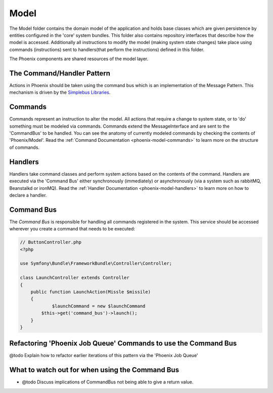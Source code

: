 .. _phoenix-model-index:

#####
Model
#####

The Model folder contains the domain model of the application and holds base classes which are given persistence by entities configured in the 'core' system bundles.
This folder also contains repository interfaces that describe how the model is accessed. Additionally all instructions to modify the model (making system state changes) take place using commands (instructions) sent to handlers(that perform the instructions) defined in this folder.

The Phoenix components are shared resources of the model layer.


The Command/Handler Pattern
---------------------------

Actions in Phoenix should be taken using the command bus which is an implementation of the Message Pattern. This mechanism is driven by the `Simplebus Libraries <https://github.com/SimpleBus/>`_.

.. seealso::
	The concepts used here, and the advantages and disadvantages are `discussed by the Author of Simplebus on his blog <http://php-and-symfony.matthiasnoback.nl/2015/01/some-questions-about-the-command-bus/>`_.


Commands
--------
Commands represent an instruction to alter the model. All actions that require a change to system state, or to 'do' something must be modeled via commands. Commands extend the MessageInterface and are sent to the 'CommandBus' to be handled. You can see the anatomy of currently modeled commands by checking the contents of 'Phoenix/Model'. Read the :ref:`Command Documentation <phoenix-model-commands>` to learn more on the structure of commands.

Handlers
--------
Handlers take command classes and perform system actions based on the contents of the command. Handlers are executed via the 'Command Bus' either synchronously (immediately) or asynchronously (via a system such as rabbitMQ, Beanstalkd or ironMQ). Read the :ref:`Handler Documentation <phoenix-model-handlers>` to learn more on how to declare a handler.

Command Bus
-----------
The `Command Bus` is responsible for handling all commands registered in the system. This service should be accessed wherever you create a command that needs to be executed:

.. code-block:: php
    
    // ButtonController.php
    <?php

    use Symfony\Bundle\FrameworkBundle\Controller\Controller;

    class LaunchController extends Controller
    {
        public function LaunchAction(Missle $missile)
        {
        	$launchCommand = new $launchCommand
            $this->get('command_bus')->launch();
        }
    }


Refactoring 'Phoenix Job Queue' Commands to use the Command Bus
---------------------------------------------------------------
@todo Explain how to refactor earlier iterations of this pattern via the 'Phoenix Job Queue'

What to watch out for when using the Command Bus
------------------------------------------------
- @todo Discuss implications of CommandBus not being able to give a return value.